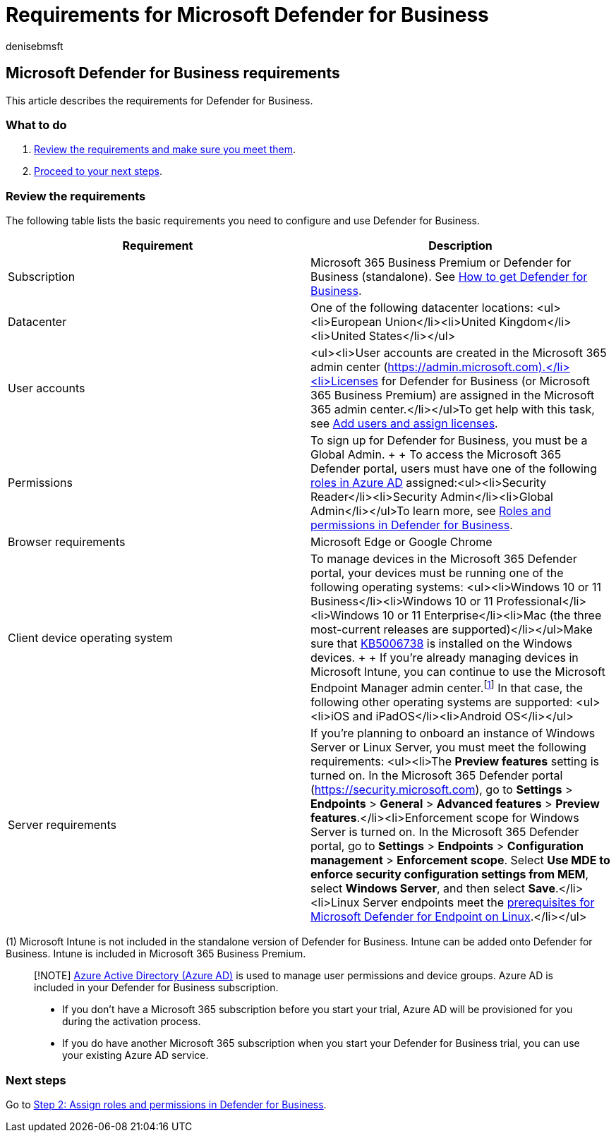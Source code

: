 = Requirements for Microsoft Defender for Business
:audience: Admin
:author: denisebmsft
:description: Microsoft Defender for Business license, hardware, and software requirements
:f1.keywords: NOCSH
:manager: dansimp
:ms.author: deniseb
:ms.collection: ["SMB", "M365-security-compliance", "m365solution-mdb-setup", "highpri"]
:ms.date: 09/14/2022
:ms.localizationpriority: medium
:ms.reviewer: shlomiakirav
:ms.service: microsoft-365-security
:ms.subservice: mdb
:ms.topic: overview
:search.appverid: MET150

== Microsoft Defender for Business requirements

This article describes the requirements for Defender for Business.

=== What to do

. <<review-the-requirements,Review the requirements and make sure you meet them>>.
. <<next-steps,Proceed to your next steps>>.

=== Review the requirements

The following table lists the basic requirements you need to configure and use Defender for Business.

|===
| Requirement | Description

| Subscription
| Microsoft 365 Business Premium or Defender for Business (standalone).
See xref:get-defender-business.adoc[How to get Defender for Business].

| Datacenter
| One of the following datacenter locations: <ul><li>European Union</li><li>United Kingdom</li><li>United States</li></ul>

| User accounts
| <ul><li>User accounts are created in the Microsoft 365 admin center (https://admin.microsoft.com).</li><li>Licenses for Defender for Business (or Microsoft 365 Business Premium) are assigned in the Microsoft 365 admin center.</li></ul>To get help with this task, see xref:mdb-add-users.adoc[Add users and assign licenses].

| Permissions
| To sign up for Defender for Business, you must be a Global Admin.
+  + To access the Microsoft 365 Defender portal, users must have one of the following xref:mdb-roles-permissions.adoc[roles in Azure AD] assigned:<ul><li>Security Reader</li><li>Security Admin</li><li>Global Admin</li></ul>To learn more, see xref:mdb-roles-permissions.adoc[Roles and permissions in Defender for Business].

| Browser requirements
| Microsoft Edge or Google Chrome

| Client device operating system
| To manage devices in the Microsoft 365 Defender portal, your devices must be running one of the following operating systems: <ul><li>Windows 10 or 11 Business</li><li>Windows 10 or 11 Professional</li><li>Windows 10 or 11 Enterprise</li><li>Mac (the three most-current releases are supported)</li></ul>Make sure that https://support.microsoft.com/topic/october-26-2021-kb5006738-os-builds-19041-1320-19042-1320-and-19043-1320-preview-ccbce6bf-ae00-4e66-9789-ce8e7ea35541[KB5006738] is installed on the Windows devices.
+  + If you're already managing devices in Microsoft Intune, you can continue to use the Microsoft Endpoint Manager admin center.^[<<fn1,1>>]^ In that case, the following other operating systems are supported: <ul><li>iOS and iPadOS</li><li>Android OS</li></ul>

| Server requirements
| If you're planning to onboard an instance of Windows Server or Linux Server, you must meet the following requirements: <ul><li>The *Preview features* setting is turned on.
In the Microsoft 365 Defender portal (https://security.microsoft.com), go to *Settings* > *Endpoints* > *General* > *Advanced features* > *Preview features*.</li><li>Enforcement scope for Windows Server is turned on.
In the Microsoft 365 Defender portal, go to *Settings* > *Endpoints* > *Configuration management* > *Enforcement scope*.
Select *Use MDE to enforce security configuration settings from MEM*, select  *Windows Server*, and then select *Save*.</li><li>Linux Server endpoints meet the link:../defender-endpoint/microsoft-defender-endpoint-linux.md#prerequisites[prerequisites for Microsoft Defender for Endpoint on Linux].</li></ul>
|===

(+++<a id="fn1">+++1+++</a>+++) Microsoft Intune is not included in the standalone version of Defender for Business.
Intune can be added onto Defender for Business.
Intune is included in Microsoft 365 Business Premium.

____
[!NOTE] link:/azure/active-directory/fundamentals/active-directory-whatis[Azure Active Directory (Azure AD)] is used to manage user permissions and device groups.
Azure AD is included in your Defender for Business subscription.

* If you don't have a Microsoft 365 subscription before you start your trial, Azure AD will be provisioned for you during the activation process.
* If you do have another Microsoft 365 subscription when you start your Defender for Business trial, you can use your existing Azure AD service.
____

=== Next steps

Go to xref:mdb-roles-permissions.adoc[Step 2: Assign roles and permissions in Defender for Business].
